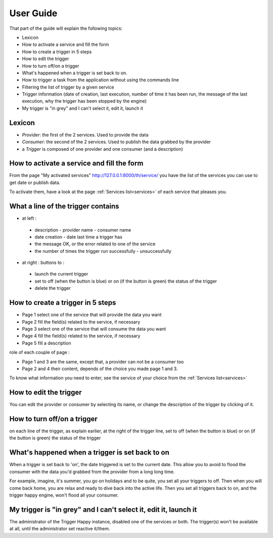 User Guide
==========

That part of the guide will explain the following topics:


* Lexicon
* How to activate a service and fill the form
* How to create a trigger in 5 steps
* How to edit the trigger
* How to turn off/on a trigger
* What's happened when a trigger is set back to on.
* How to trigger a task from the application without using the commands line
* Filtering the list of trigger by a given service
* Trigger information (date of creation, last execution, number of time it has been run, the message of the last execution, why the trigger has been stopped by the engine)
* My trigger is "in grey" and I can't select it, edit it, launch it


Lexicon
-------

* `Provider`: the first of the 2 services. Used to provide the data
* `Consumer`: the second of the 2 services. Used to publish the data grabbed by the provider
* a `Trigger` is composed of one provider and one consumer (and a description)


How to activate a service and fill the form
-------------------------------------------

From the page "My activated services" http://127.0.0.1:8000/th/service/ you have the list of the services you can use to get date or publish data.

To activate them, have a look at the page :ref:`Services list<services>` of each service that pleases you.


What a line of the trigger contains
-----------------------------------

* at left :

 * description - provider name - consumer name
 * date creation - date last time a trigger has
 * the message OK, or the error related to one of the service
 * the number of times the trigger run successfully - unsuccessfully


* at right : buttons to :

 * launch the current trigger
 * set to off (when the button is blue) or on (if the button is green) the status of the trigger
 * delete the trigger


How to create a trigger in 5 steps
----------------------------------

* Page 1 select one of the service that will provide the data you want
* Page 2 fill the field(s) related to the service, if necessary
* Page 3 select one of the service that will consume the data you want
* Page 4 fill the field(s) related to the service, if necessary
* Page 5 fill a description

role of each couple of page :

* Page 1 and 3 are the same, except that, a provider can not be a consumer too
* Page 2 and 4 their content, depends of the choice you made page 1 and 3.

To know what information you need to enter, see the service of your choice from
the :ref:`Services list<services>`


How to edit the trigger
-----------------------

You can edit the provider or consumer by selecting its name, or change the description of the trigger by clicking of it.


How to turn off/on a trigger
----------------------------

on each line of the trigger, as explain earlier, at the right of the trigger line, set to off (when the button is blue) or on (if the button is green) the status of the trigger


What's happened when a trigger is set back to on
------------------------------------------------

When a trigger is set back to 'on', the date triggered is set to the current date.
This allow you to avoid to flood the consumer with the data you'd grabbed from
the provider from a long long time.

For example, imagine, it's summer, you go on holidays and to be quite, you set all your triggers to off.
Then when you will come back home, you are relax and ready to dive back into the active life.
Then you set all triggers back to on, and the trigger happy engine, won't flood all your consumer.


My trigger is "in grey" and I can't select it, edit it, launch it
-----------------------------------------------------------------

The administrator of the Trigger Happy instance, disabled one of the services or both. The trigger(s) won't be available at all, until the administrator set reactive it/them.
